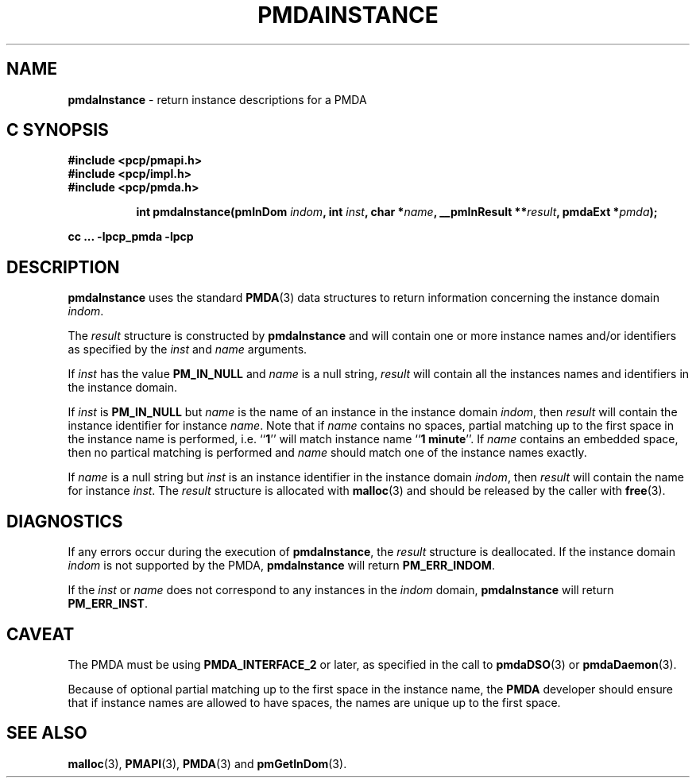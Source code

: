'\"macro stdmacro
.\"
.\" Copyright (c) 2000-2004 Silicon Graphics, Inc.  All Rights Reserved.
.\" 
.\" This program is free software; you can redistribute it and/or modify it
.\" under the terms of the GNU General Public License as published by the
.\" Free Software Foundation; either version 2 of the License, or (at your
.\" option) any later version.
.\" 
.\" This program is distributed in the hope that it will be useful, but
.\" WITHOUT ANY WARRANTY; without even the implied warranty of MERCHANTABILITY
.\" or FITNESS FOR A PARTICULAR PURPOSE.  See the GNU General Public License
.\" for more details.
.\" 
.\"
.TH PMDAINSTANCE 3 "SGI" "Performance Co-Pilot"
.SH NAME
\f3pmdaInstance\f1 \- return instance descriptions for a PMDA
.SH "C SYNOPSIS"
.ft 3
#include <pcp/pmapi.h>
.br
#include <pcp/impl.h>
.br
#include <pcp/pmda.h>
.sp
.ad l
.hy 0
.in +8n
.ti -8n
int pmdaInstance(pmInDom \fIindom\fP, int \fIinst\fP, char *\fIname\fP, __pmInResult\ **\fIresult\fP, pmdaExt\ *\fIpmda\fP);
.sp
.in
.hy
.ad
cc ... \-lpcp_pmda \-lpcp
.ft 1
.SH DESCRIPTION
.B pmdaInstance
uses the standard
.BR PMDA (3)
data structures to return information concerning the instance domain
.IR indom .
.PP
The
.I result
structure is constructed by
.B pmdaInstance
and will contain one or more instance names and/or identifiers as specified by
the 
.I inst
and
.I name
arguments.
.PP
If 
.I inst
has the value 
.B PM_IN_NULL
and 
.I name
is a null string,
.I result
will contain all the instances names and identifiers in the instance domain.
.PP
If
.I inst
is 
.B PM_IN_NULL
but
.I name
is the name of an instance in the instance domain
.IR indom ,
then
.I result
will contain the instance identifier for instance
.IR name .
Note that if 
.I name 
contains no spaces, partial matching up to the first space in the
instance name is performed, i.e. 
.RB `` 1 ''
will match instance name 
.RB `` 1
.BR minute ''.
If 
.I name
contains an embedded space, then no partical matching is performed and 
.I name
should match one of the instance names exactly.
.PP
If 
.I name
is a null string but
.I inst
is an instance identifier in the instance domain
.IR indom ,
then
.I result
will contain the name for instance
.IR inst .
The
.I result
structure is allocated with
.BR malloc (3)
and should be released by the caller with
.BR free (3).
.SH DIAGNOSTICS
If any errors occur during the execution of
.BR pmdaInstance ,
the
.I result
structure is deallocated.  If the instance domain
.I indom
is not supported by the PMDA, 
.B pmdaInstance
will return
.BR PM_ERR_INDOM .
.PP
If the
.I inst
or
.I name
does not correspond to any instances in the 
.I indom
domain, 
.B pmdaInstance
will return
.BR PM_ERR_INST .
.SH CAVEAT
The PMDA must be using 
.B PMDA_INTERFACE_2 
or later, as specified in the call to 
.BR pmdaDSO (3)
or 
.BR pmdaDaemon (3).
.PP
Because of optional partial matching up to the first space in the instance 
name, the
.B PMDA
developer should ensure that if instance names are allowed to have
spaces, the names are unique up to the first space.
.SH SEE ALSO
.BR malloc (3),
.BR PMAPI (3),
.BR PMDA (3)
and
.BR pmGetInDom (3).
